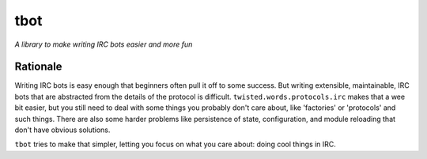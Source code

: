 tbot
====

*A library to make writing IRC bots easier and more fun*

Rationale
---------

Writing IRC bots is easy enough that beginners often pull it off to some
success. But writing extensible, maintainable, IRC bots that are abstracted
from the details of the protocol is difficult. ``twisted.words.protocols.irc``
makes that a wee bit easier, but you still need to deal with some things you
probably don't care about, like 'factories' or 'protocols' and such things.
There are also some harder problems like persistence of state, configuration,
and module reloading that don't have obvious solutions.

``tbot`` tries to make that simpler, letting you focus on what you care about:
doing cool things in IRC.
